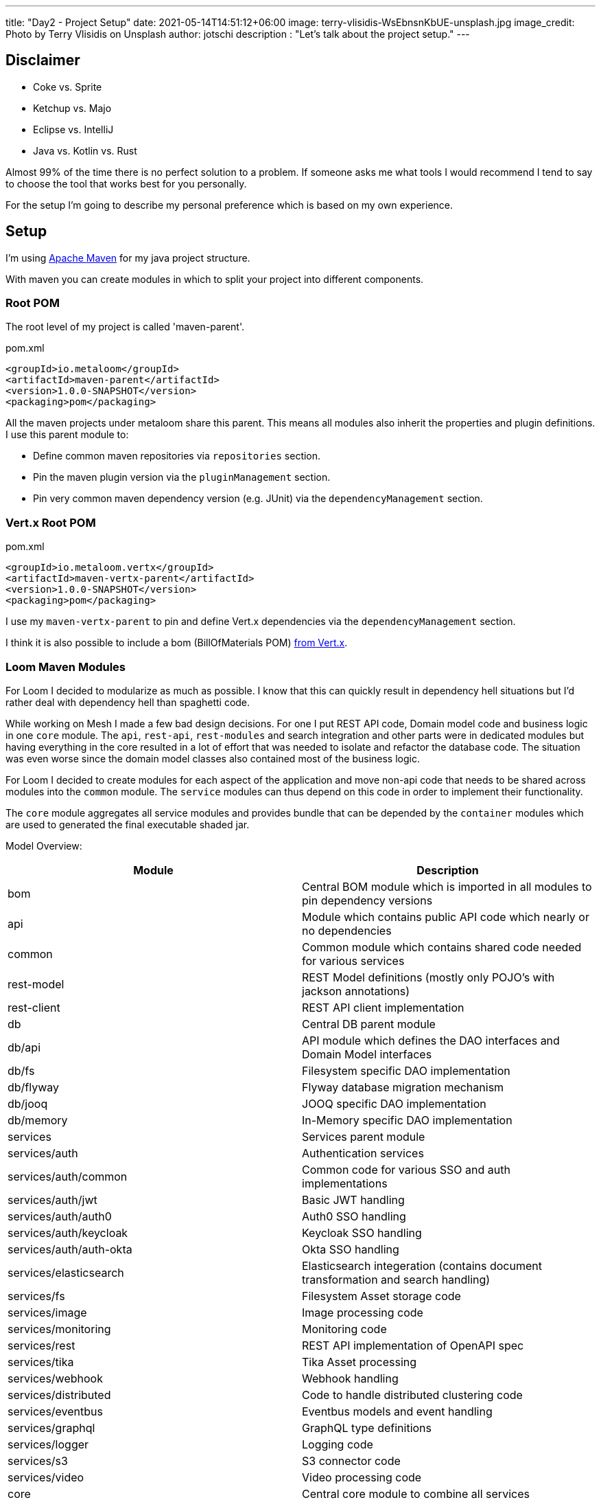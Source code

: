 ---
title: "Day2 - Project Setup"
date: 2021-05-14T14:51:12+06:00
image: terry-vlisidis-WsEbnsnKbUE-unsplash.jpg
image_credit: Photo by Terry Vlisidis on Unsplash
author: jotschi
description : "Let's talk about the project setup."
---

:icons: font

## Disclaimer

* Coke vs. Sprite
* Ketchup vs. Majo
* Eclipse vs. IntelliJ
* Java vs. Kotlin vs. Rust

Almost 99% of the time there is no perfect solution to a problem.
If someone asks me what tools I would recommend I tend to say to choose the tool that works best for you personally.

For the setup I'm going to describe my personal preference which is based on my own experience.


## Setup

I'm using link:https://maven.apache.org/[Apache Maven] for my java project structure.

With maven you can create modules in which to split your project into different components.

### Root POM

The root level of my project is called 'maven-parent'.

.pom.xml
[source,xml]
----
<groupId>io.metaloom</groupId>
<artifactId>maven-parent</artifactId>
<version>1.0.0-SNAPSHOT</version>
<packaging>pom</packaging>
----

All the maven projects under metaloom share this parent. This means all modules also inherit the properties and plugin definitions. I use this parent module to:

* Define common maven repositories via `repositories` section.
* Pin the maven plugin version via the `pluginManagement` section.
* Pin very common maven dependency version (e.g. JUnit) via the `dependencyManagement` section.

### Vert.x Root POM

.pom.xml
[source,xml]
----
<groupId>io.metaloom.vertx</groupId>
<artifactId>maven-vertx-parent</artifactId>
<version>1.0.0-SNAPSHOT</version>
<packaging>pom</packaging>
----

I use my `maven-vertx-parent` to pin and define Vert.x dependencies via the `dependencyManagement` section.

I think it is also possible to include a bom (BillOfMaterials POM) link:https://github.com/vert-x3/vertx-dependencies[from Vert.x].

### Loom Maven Modules

For Loom I decided to modularize as much as possible. I know that this can quickly result in dependency hell situations but I'd rather deal with dependency hell than spaghetti code.

While working on Mesh I made a few bad design decisions. For one I put REST API code, Domain model code and business logic in one `core` module. The `api`, `rest-api`, `rest-modules` and search integration and other parts were in dedicated modules but having everything in the core resulted in a lot of effort that was needed to isolate and refactor the database code. The situation was even worse since the domain model classes also contained most of the business logic.

For Loom I decided to create modules for each aspect of the application and move non-api code that needs to be shared across modules into the `common` module. The `service` modules can thus depend on this code in order to implement their functionality.

The `core` module aggregates all service modules and provides bundle that can be depended by the `container` modules which are used to generated the final executable shaded jar.


Model Overview:

[options="header",cols="2*"]
|======

| Module
| Description

| bom
| Central BOM module which is imported in all modules to pin dependency versions

| api
| Module which contains public API code which nearly or no dependencies

| common
| Common module which contains shared code needed for various services

| rest-model
| REST Model definitions (mostly only POJO's with jackson annotations)

| rest-client
| REST API client implementation

| db
| Central DB parent module

| db/api
| API module which defines the DAO interfaces and Domain Model interfaces

| db/fs
| Filesystem specific DAO implementation

| db/flyway
| Flyway database migration mechanism

| db/jooq
| JOOQ specific DAO implementation

| db/memory
| In-Memory specific DAO implementation

| services
| Services parent module

| services/auth
| Authentication services

| services/auth/common
| Common code for various SSO and auth implementations

| services/auth/jwt
| Basic JWT handling

| services/auth/auth0 
| Auth0 SSO handling

| services/auth/keycloak 
| Keycloak SSO handling

| services/auth/auth-okta
| Okta SSO handling

| services/elasticsearch
| Elasticsearch integeration (contains document transformation and search handling)

| services/fs
| Filesystem Asset storage code

| services/image
| Image processing code

| services/monitoring
| Monitoring code

| services/rest
| REST API implementation of OpenAPI spec

| services/tika
| Tika Asset processing

| services/webhook
| Webhook handling

| services/distributed
| Code to handle distributed clustering code

| services/eventbus
| Eventbus models and event handling

| services/graphql
| GraphQL type definitions

| services/logger
| Logging code

| services/s3
| S3 connector code

| services/video
| Video processing code

| core
| Central core module to combine all services

| containers
| Common container module 

| containers/demo
| Maven module for building the demo container

| containers/server
| Maven module for building the server container

| cli
| Loom CLI

| doc
| Loom documentation and example generation

|======

## Recommendations

### Use BOM POM

* Use a dedicated BOM pom in your project to manage dependencies

First Define your `bom` module.

.pom.xml
[source,xml]
----
<?xml version="1.0" encoding="UTF-8"?>
<project xmlns="http://maven.apache.org/POM/4.0.0"
	xmlns:xsi="http://www.w3.org/2001/XMLSchema-instance"
	xsi:schemaLocation="http://maven.apache.org/POM/4.0.0 http://maven.apache.org/maven-v4_0_0.xsd">
	<modelVersion>4.0.0</modelVersion>

	<parent>
		<groupId>io.metaloom.loom</groupId>
		<artifactId>loom</artifactId>
		<version>1.0.0-SNAPSHOT</version>
	</parent>

	<artifactId>loom-bom</artifactId>
	<name>Loom - BOM</name>

	<dependencyManagement>
		<dependencies>
			<dependency>
				<groupId>commons-cli</groupId>
				<artifactId>commons-cli</artifactId>
				<version>1.4</version>
			</dependency>
			<dependency>
				<groupId>org.apache.commons</groupId>
				<artifactId>commons-lang3</artifactId>
				<version>3.12.0</version>
			</dependency>
			<dependency>
				<groupId>commons-io</groupId>
				<artifactId>commons-io</artifactId>
				<version>2.8.0</version>
			</dependency>
		</dependencies>
    </dependencyManagement>
</project>
----

Next import it in your project modules

.pom.xml
[source,xml]
----
<dependencyManagement>
    <dependencies>
        <dependency>
            <groupId>io.metaloom.loom</groupId>
            <artifactId>loom-bom</artifactId>
            <type>pom</type>
            <scope>import</scope>
            <version>${project.version}</version>
        </dependency>
    </dependencies>
</dependencyManagement>
----

Now you can add dependencies without defining the dep version.
.pom.xml
[source,xml]
----
<dependency>
    <groupId>commons-cli</groupId>
    <artifactId>commons-cli</artifactId>
</dependency>
----

NOTE: Add your project dependencies to your bom pom. This way you can avoid ```<version>${project.version}</version>```.

### Modularize your application

It might be tempting to throw various components of your application in one module but that can turn out to be a problem when you need to refactor something.

For Loom I'll place the interfaces into the `common` module. This way all services can access these and depend upon them.

The service implementations can now utilize the interfaces. When using dagger this is especially useful since you can create bindings for specific implementations. The services do not know which implementation they are using. Instead they just inject a dependency based on the interface. I'll cover this in a dedicated post in which we'll take a closer look on how I use dagger to manage dependency injection.

